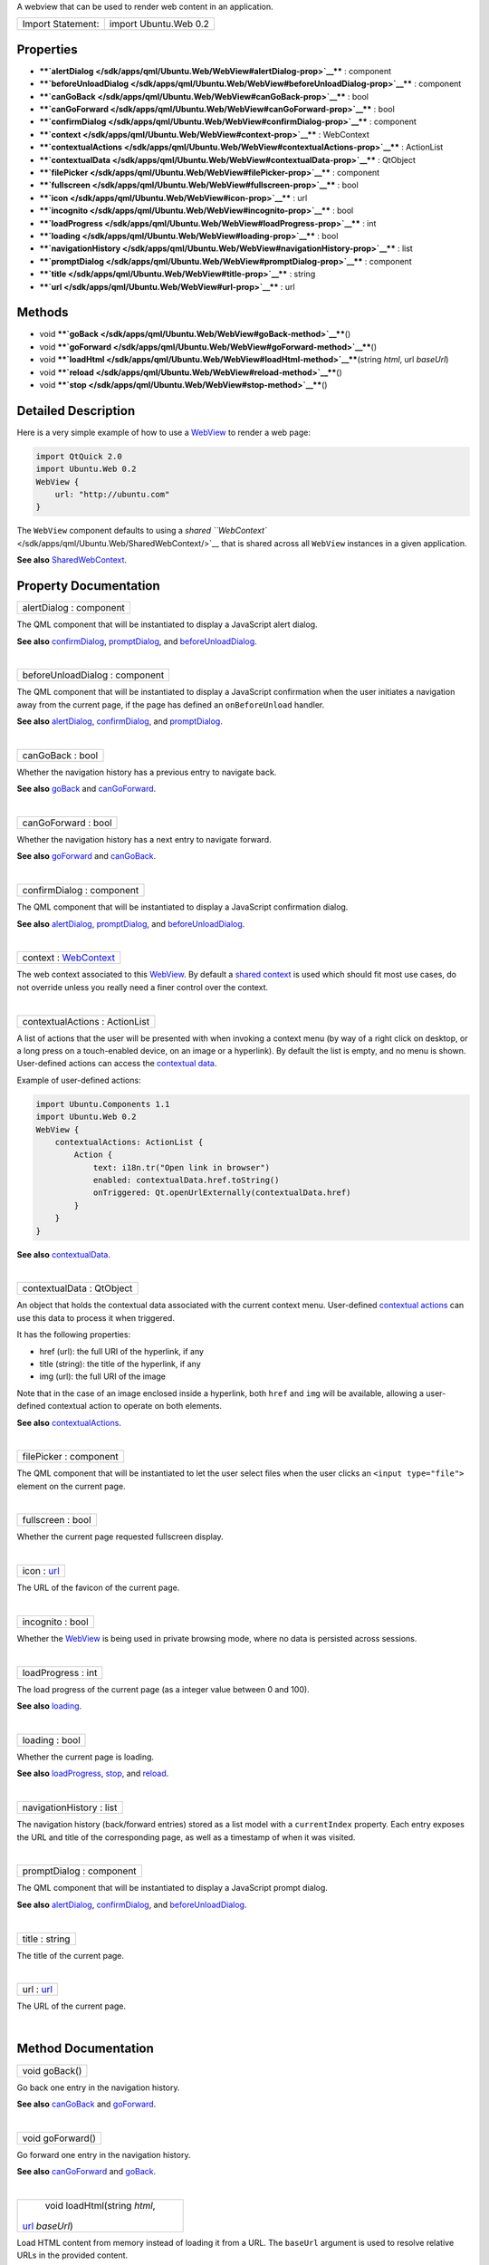 A webview that can be used to render web content in an application.

+---------------------+-------------------------+
| Import Statement:   | import Ubuntu.Web 0.2   |
+---------------------+-------------------------+

Properties
----------

-  ****`alertDialog </sdk/apps/qml/Ubuntu.Web/WebView#alertDialog-prop>`__****
   : component
-  ****`beforeUnloadDialog </sdk/apps/qml/Ubuntu.Web/WebView#beforeUnloadDialog-prop>`__****
   : component
-  ****`canGoBack </sdk/apps/qml/Ubuntu.Web/WebView#canGoBack-prop>`__****
   : bool
-  ****`canGoForward </sdk/apps/qml/Ubuntu.Web/WebView#canGoForward-prop>`__****
   : bool
-  ****`confirmDialog </sdk/apps/qml/Ubuntu.Web/WebView#confirmDialog-prop>`__****
   : component
-  ****`context </sdk/apps/qml/Ubuntu.Web/WebView#context-prop>`__**** :
   WebContext
-  ****`contextualActions </sdk/apps/qml/Ubuntu.Web/WebView#contextualActions-prop>`__****
   : ActionList
-  ****`contextualData </sdk/apps/qml/Ubuntu.Web/WebView#contextualData-prop>`__****
   : QtObject
-  ****`filePicker </sdk/apps/qml/Ubuntu.Web/WebView#filePicker-prop>`__****
   : component
-  ****`fullscreen </sdk/apps/qml/Ubuntu.Web/WebView#fullscreen-prop>`__****
   : bool
-  ****`icon </sdk/apps/qml/Ubuntu.Web/WebView#icon-prop>`__**** : url
-  ****`incognito </sdk/apps/qml/Ubuntu.Web/WebView#incognito-prop>`__****
   : bool
-  ****`loadProgress </sdk/apps/qml/Ubuntu.Web/WebView#loadProgress-prop>`__****
   : int
-  ****`loading </sdk/apps/qml/Ubuntu.Web/WebView#loading-prop>`__**** :
   bool
-  ****`navigationHistory </sdk/apps/qml/Ubuntu.Web/WebView#navigationHistory-prop>`__****
   : list
-  ****`promptDialog </sdk/apps/qml/Ubuntu.Web/WebView#promptDialog-prop>`__****
   : component
-  ****`title </sdk/apps/qml/Ubuntu.Web/WebView#title-prop>`__**** :
   string
-  ****`url </sdk/apps/qml/Ubuntu.Web/WebView#url-prop>`__**** : url

Methods
-------

-  void
   ****`goBack </sdk/apps/qml/Ubuntu.Web/WebView#goBack-method>`__****\ ()
-  void
   ****`goForward </sdk/apps/qml/Ubuntu.Web/WebView#goForward-method>`__****\ ()
-  void
   ****`loadHtml </sdk/apps/qml/Ubuntu.Web/WebView#loadHtml-method>`__****\ (string
   *html*, url *baseUrl*)
-  void
   ****`reload </sdk/apps/qml/Ubuntu.Web/WebView#reload-method>`__****\ ()
-  void
   ****`stop </sdk/apps/qml/Ubuntu.Web/WebView#stop-method>`__****\ ()

Detailed Description
--------------------

Here is a very simple example of how to use a
`WebView </sdk/apps/qml/Ubuntu.Web/WebView/>`__ to render a web page:

.. code:: qml

    import QtQuick 2.0
    import Ubuntu.Web 0.2
    WebView {
        url: "http://ubuntu.com"
    }

The ``WebView`` component defaults to using a `shared
``WebContext`` </sdk/apps/qml/Ubuntu.Web/SharedWebContext/>`__ that is
shared across all ``WebView`` instances in a given application.

**See also**
`SharedWebContext </sdk/apps/qml/Ubuntu.Web/SharedWebContext/>`__.

Property Documentation
----------------------

+--------------------------------------------------------------------------+
|        \ alertDialog : component                                         |
+--------------------------------------------------------------------------+

The QML component that will be instantiated to display a JavaScript
alert dialog.

**See also**
`confirmDialog </sdk/apps/qml/Ubuntu.Web/WebView#confirmDialog-prop>`__,
`promptDialog </sdk/apps/qml/Ubuntu.Web/WebView#promptDialog-prop>`__,
and
`beforeUnloadDialog </sdk/apps/qml/Ubuntu.Web/WebView#beforeUnloadDialog-prop>`__.

| 

+--------------------------------------------------------------------------+
|        \ beforeUnloadDialog : component                                  |
+--------------------------------------------------------------------------+

The QML component that will be instantiated to display a JavaScript
confirmation when the user initiates a navigation away from the current
page, if the page has defined an ``onBeforeUnload`` handler.

**See also**
`alertDialog </sdk/apps/qml/Ubuntu.Web/WebView#alertDialog-prop>`__,
`confirmDialog </sdk/apps/qml/Ubuntu.Web/WebView#confirmDialog-prop>`__,
and
`promptDialog </sdk/apps/qml/Ubuntu.Web/WebView#promptDialog-prop>`__.

| 

+--------------------------------------------------------------------------+
|        \ canGoBack : bool                                                |
+--------------------------------------------------------------------------+

Whether the navigation history has a previous entry to navigate back.

**See also** `goBack </sdk/apps/qml/Ubuntu.Web/WebView#goBack-method>`__
and
`canGoForward </sdk/apps/qml/Ubuntu.Web/WebView#canGoForward-prop>`__.

| 

+--------------------------------------------------------------------------+
|        \ canGoForward : bool                                             |
+--------------------------------------------------------------------------+

Whether the navigation history has a next entry to navigate forward.

**See also**
`goForward </sdk/apps/qml/Ubuntu.Web/WebView#goForward-method>`__ and
`canGoBack </sdk/apps/qml/Ubuntu.Web/WebView#canGoBack-prop>`__.

| 

+--------------------------------------------------------------------------+
|        \ confirmDialog : component                                       |
+--------------------------------------------------------------------------+

The QML component that will be instantiated to display a JavaScript
confirmation dialog.

**See also**
`alertDialog </sdk/apps/qml/Ubuntu.Web/WebView#alertDialog-prop>`__,
`promptDialog </sdk/apps/qml/Ubuntu.Web/WebView#promptDialog-prop>`__,
and
`beforeUnloadDialog </sdk/apps/qml/Ubuntu.Web/WebView#beforeUnloadDialog-prop>`__.

| 

+--------------------------------------------------------------------------+
|        \ context : `WebContext </sdk/apps/qml/Ubuntu.Web/WebContext/>`__ |
+--------------------------------------------------------------------------+

The web context associated to this
`WebView </sdk/apps/qml/Ubuntu.Web/WebView/>`__. By default a `shared
context </sdk/apps/qml/Ubuntu.Web/SharedWebContext/>`__ is used which
should fit most use cases, do not override unless you really need a
finer control over the context.

| 

+--------------------------------------------------------------------------+
|        \ contextualActions : ActionList                                  |
+--------------------------------------------------------------------------+

A list of actions that the user will be presented with when invoking a
context menu (by way of a right click on desktop, or a long press on a
touch-enabled device, on an image or a hyperlink). By default the list
is empty, and no menu is shown. User-defined actions can access the
`contextual
data </sdk/apps/qml/Ubuntu.Web/WebView#contextualData-prop>`__.

Example of user-defined actions:

.. code:: cpp

    import Ubuntu.Components 1.1
    import Ubuntu.Web 0.2
    WebView {
        contextualActions: ActionList {
            Action {
                text: i18n.tr("Open link in browser")
                enabled: contextualData.href.toString()
                onTriggered: Qt.openUrlExternally(contextualData.href)
            }
        }
    }

**See also**
`contextualData </sdk/apps/qml/Ubuntu.Web/WebView#contextualData-prop>`__.

| 

+--------------------------------------------------------------------------+
|        \ contextualData : QtObject                                       |
+--------------------------------------------------------------------------+

An object that holds the contextual data associated with the current
context menu. User-defined `contextual
actions </sdk/apps/qml/Ubuntu.Web/WebView#contextualActions-prop>`__ can
use this data to process it when triggered.

It has the following properties:

-  href (url): the full URI of the hyperlink, if any
-  title (string): the title of the hyperlink, if any
-  img (url): the full URI of the image

Note that in the case of an image enclosed inside a hyperlink, both
``href`` and ``img`` will be available, allowing a user-defined
contextual action to operate on both elements.

**See also**
`contextualActions </sdk/apps/qml/Ubuntu.Web/WebView#contextualActions-prop>`__.

| 

+--------------------------------------------------------------------------+
|        \ filePicker : component                                          |
+--------------------------------------------------------------------------+

The QML component that will be instantiated to let the user select files
when the user clicks an ``<input type="file">`` element on the current
page.

| 

+--------------------------------------------------------------------------+
|        \ fullscreen : bool                                               |
+--------------------------------------------------------------------------+

Whether the current page requested fullscreen display.

| 

+--------------------------------------------------------------------------+
|        \ icon : `url </sdk/apps/qml/Ubuntu.Web/WebView#url-prop>`__      |
+--------------------------------------------------------------------------+

The URL of the favicon of the current page.

| 

+--------------------------------------------------------------------------+
|        \ incognito : bool                                                |
+--------------------------------------------------------------------------+

Whether the `WebView </sdk/apps/qml/Ubuntu.Web/WebView/>`__ is being
used in private browsing mode, where no data is persisted across
sessions.

| 

+--------------------------------------------------------------------------+
|        \ loadProgress : int                                              |
+--------------------------------------------------------------------------+

The load progress of the current page (as a integer value between 0 and
100).

**See also**
`loading </sdk/apps/qml/Ubuntu.Web/WebView#loading-prop>`__.

| 

+--------------------------------------------------------------------------+
|        \ loading : bool                                                  |
+--------------------------------------------------------------------------+

Whether the current page is loading.

**See also**
`loadProgress </sdk/apps/qml/Ubuntu.Web/WebView#loadProgress-prop>`__,
`stop </sdk/apps/qml/Ubuntu.Web/WebView#stop-method>`__, and
`reload </sdk/apps/qml/Ubuntu.Web/WebView#reload-method>`__.

| 

+--------------------------------------------------------------------------+
|        \ navigationHistory : list                                        |
+--------------------------------------------------------------------------+

The navigation history (back/forward entries) stored as a list model
with a ``currentIndex`` property. Each entry exposes the URL and title
of the corresponding page, as well as a timestamp of when it was
visited.

| 

+--------------------------------------------------------------------------+
|        \ promptDialog : component                                        |
+--------------------------------------------------------------------------+

The QML component that will be instantiated to display a JavaScript
prompt dialog.

**See also**
`alertDialog </sdk/apps/qml/Ubuntu.Web/WebView#alertDialog-prop>`__,
`confirmDialog </sdk/apps/qml/Ubuntu.Web/WebView#confirmDialog-prop>`__,
and
`beforeUnloadDialog </sdk/apps/qml/Ubuntu.Web/WebView#beforeUnloadDialog-prop>`__.

| 

+--------------------------------------------------------------------------+
|        \ title : string                                                  |
+--------------------------------------------------------------------------+

The title of the current page.

| 

+--------------------------------------------------------------------------+
|        \ url : `url </sdk/apps/qml/Ubuntu.Web/WebView#url-prop>`__       |
+--------------------------------------------------------------------------+

The URL of the current page.

| 

Method Documentation
--------------------

+--------------------------------------------------------------------------+
|        \ void goBack()                                                   |
+--------------------------------------------------------------------------+

Go back one entry in the navigation history.

**See also**
`canGoBack </sdk/apps/qml/Ubuntu.Web/WebView#canGoBack-prop>`__ and
`goForward </sdk/apps/qml/Ubuntu.Web/WebView#goForward-method>`__.

| 

+--------------------------------------------------------------------------+
|        \ void goForward()                                                |
+--------------------------------------------------------------------------+

Go forward one entry in the navigation history.

**See also**
`canGoForward </sdk/apps/qml/Ubuntu.Web/WebView#canGoForward-prop>`__
and `goBack </sdk/apps/qml/Ubuntu.Web/WebView#goBack-method>`__.

| 

+--------------------------------------------------------------------------+
|        \ void loadHtml(string *html*,                                    |
| `url </sdk/apps/qml/Ubuntu.Web/WebView#url-prop>`__ *baseUrl*)           |
+--------------------------------------------------------------------------+

Load HTML content from memory instead of loading it from a URL. The
``baseUrl`` argument is used to resolve relative URLs in the provided
content.

| 

+--------------------------------------------------------------------------+
|        \ void reload()                                                   |
+--------------------------------------------------------------------------+

Reload the current page.

**See also** `stop </sdk/apps/qml/Ubuntu.Web/WebView#stop-method>`__.

| 

+--------------------------------------------------------------------------+
|        \ void stop()                                                     |
+--------------------------------------------------------------------------+

Stop loading the current page. Does nothing if there is no page
currently loading.

**See also** `reload </sdk/apps/qml/Ubuntu.Web/WebView#reload-method>`__
and `loading </sdk/apps/qml/Ubuntu.Web/WebView#loading-prop>`__.

| 
